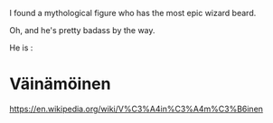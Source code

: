 :PROPERTIES:
:Author: jhunkubir_hazra
:Score: 5
:DateUnix: 1601646064.0
:DateShort: 2020-Oct-02
:END:

I found a mythological figure who has the most epic wizard beard.

Oh, and he's pretty badass by the way.

He is :

* Väinämöinen
  :PROPERTIES:
  :CUSTOM_ID: väinämöinen
  :END:
[[https://en.wikipedia.org/wiki/V%C3%A4in%C3%A4m%C3%B6inen]]